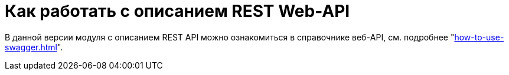 = Как работать с описанием REST Web-API

В данной версии модуля с описанием REST API можно ознакомиться в справочнике веб-API, см. подробнее "xref:how-to-use-swagger.adoc[]".

